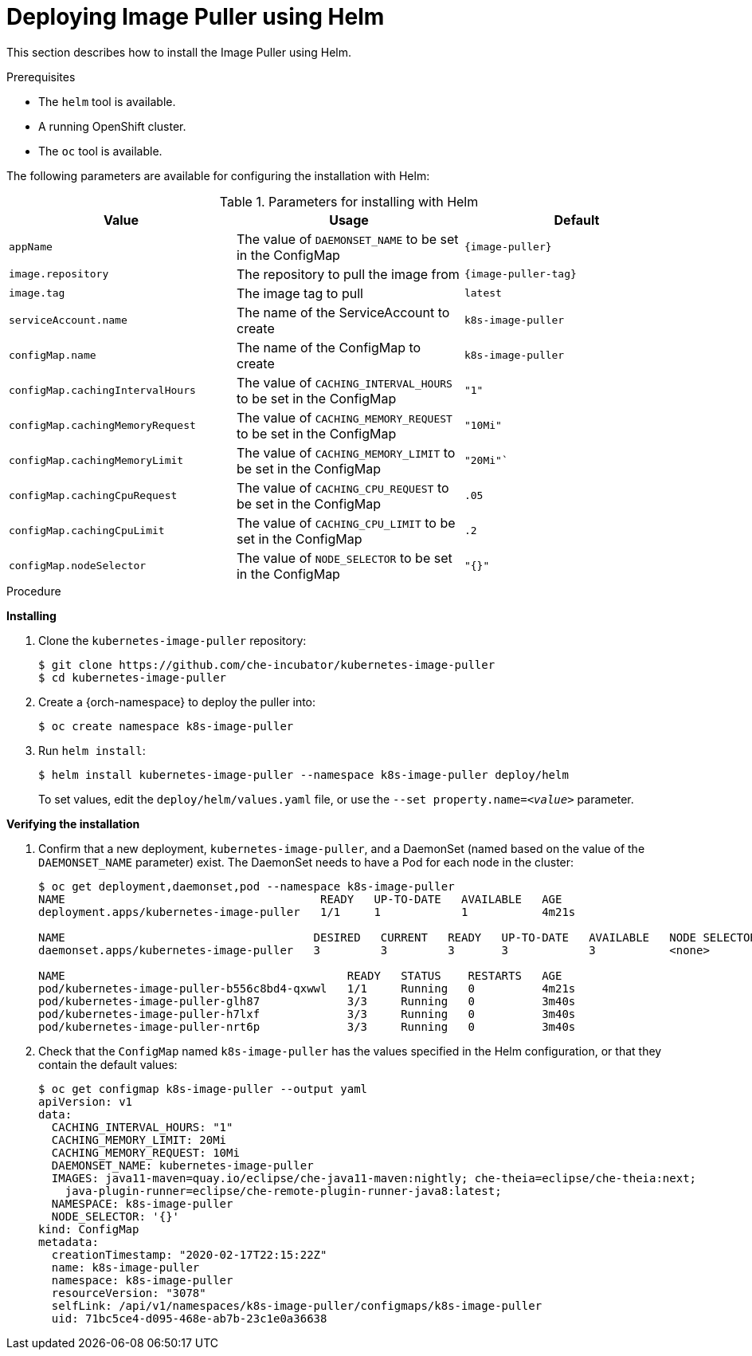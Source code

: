 // caching-images-for-faster-workspace-start

[id="deploying-image-puller-using-helm_{context}"]
= Deploying Image Puller using Helm

This section describes how to install the Image Puller using Helm.

.Prerequisites

* The `helm` tool is available.

ifeval::["{project-context}" == "che"]
* A running OpenShift or Kubernetes cluster.
* The `oc` or the `kubectl` tool is available.
+
NOTE: In the instructions later in this section, use the `oc` command when installing on OpenShift and the `kubectl` command for installing on Kubernetes.
endif::[]

ifeval::["{project-context}" != "che"]
* A running OpenShift cluster.
* The `oc` tool is available.
endif::[]

The following parameters are available for configuring the installation with Helm:

.Parameters for installing with Helm
[options="header",subs="+attributes"]
|===
|Value |Usage |Default
|`appName` |The value of `DAEMONSET_NAME` to be set in the ConfigMap | `{image-puller}`
|`image.repository` |The repository to pull the image from | `{image-puller-tag}`
|`image.tag` |The image tag to pull |`latest`
|`serviceAccount.name` |The name of the ServiceAccount to create |`k8s-image-puller`
|`configMap.name` |The name of the ConfigMap to create |`k8s-image-puller`
|`configMap.cachingIntervalHours` |The value of `CACHING_INTERVAL_HOURS` to be set in the ConfigMap |``"1"``
|`configMap.cachingMemoryRequest` |The value of `CACHING_MEMORY_REQUEST` to be set in the ConfigMap |`"10Mi"`
|`configMap.cachingMemoryLimit` |The value of `CACHING_MEMORY_LIMIT` to be set in the ConfigMap |`"20Mi"``
|`configMap.cachingCpuRequest` |The value of `CACHING_CPU_REQUEST` to be set in the ConfigMap |`.05`
|`configMap.cachingCpuLimit` |The value of `CACHING_CPU_LIMIT` to be set in the ConfigMap |`.2`
|`configMap.nodeSelector` |The value of `NODE_SELECTOR` to be set in the ConfigMap |`"{}"`
|===


.Procedure

*Installing*

. Clone the `kubernetes-image-puller` repository:
+
----
$ git clone https://github.com/che-incubator/kubernetes-image-puller
$ cd kubernetes-image-puller
----

. Create a {orch-namespace} to deploy the puller into:
+
----
$ oc create namespace k8s-image-puller
----

. Run `helm install`:
+
----
$ helm install kubernetes-image-puller --namespace k8s-image-puller deploy/helm
----
+
To set values, edit the `deploy/helm/values.yaml` file, or use the `--set property.name=__<value>__` parameter.

*Verifying the installation*

. Confirm that a new deployment, `kubernetes-image-puller`, and a DaemonSet (named based on the value of the `DAEMONSET_NAME` parameter) exist. The DaemonSet needs to have a Pod for each node in the cluster:
+
[source%nowrap,dummy]
----
$ oc get deployment,daemonset,pod --namespace k8s-image-puller
NAME                                      READY   UP-TO-DATE   AVAILABLE   AGE
deployment.apps/kubernetes-image-puller   1/1     1            1           4m21s

NAME                                     DESIRED   CURRENT   READY   UP-TO-DATE   AVAILABLE   NODE SELECTOR   AGE
daemonset.apps/kubernetes-image-puller   3         3         3       3            3           <none>          3m40s

NAME                                          READY   STATUS    RESTARTS   AGE
pod/kubernetes-image-puller-b556c8bd4-qxwwl   1/1     Running   0          4m21s
pod/kubernetes-image-puller-glh87             3/3     Running   0          3m40s
pod/kubernetes-image-puller-h7lxf             3/3     Running   0          3m40s
pod/kubernetes-image-puller-nrt6p             3/3     Running   0          3m40s
----

. Check that the `ConfigMap` named `k8s-image-puller` has the values specified in the Helm configuration, or that they contain the default values:
+
[source%nowrap,dummy]
----
$ oc get configmap k8s-image-puller --output yaml
apiVersion: v1
data:
  CACHING_INTERVAL_HOURS: "1"
  CACHING_MEMORY_LIMIT: 20Mi
  CACHING_MEMORY_REQUEST: 10Mi
  DAEMONSET_NAME: kubernetes-image-puller
  IMAGES: java11-maven=quay.io/eclipse/che-java11-maven:nightly; che-theia=eclipse/che-theia:next;
    java-plugin-runner=eclipse/che-remote-plugin-runner-java8:latest;
  NAMESPACE: k8s-image-puller
  NODE_SELECTOR: '{}'
kind: ConfigMap
metadata:
  creationTimestamp: "2020-02-17T22:15:22Z"
  name: k8s-image-puller
  namespace: k8s-image-puller
  resourceVersion: "3078"
  selfLink: /api/v1/namespaces/k8s-image-puller/configmaps/k8s-image-puller
  uid: 71bc5ce4-d095-468e-ab7b-23c1e0a36638
----
